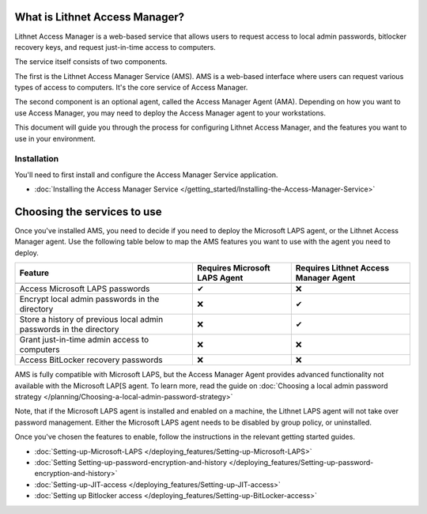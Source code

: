 What is Lithnet Access Manager?
####################################
Lithnet Access Manager is a web-based service that allows users to request access to local admin passwords, bitlocker recovery keys, and request just-in-time access to computers. 

The service itself consists of two components.

The first is the Lithnet Access Manager Service (AMS). AMS is a web-based interface where users can request various types of access to computers. It's the core service of Access Manager.

The second component is an optional agent, called the Access Manager Agent (AMA). Depending on how you want to use Access Manager, you may need to deploy the Access Manager agent to your workstations. 

This document will guide you through the process for configuring Lithnet Access Manager, and the features you want to use in your environment.

Installation
************
You'll need to first install and configure the Access Manager Service application. 

* :doc:`Installing the Access Manager Service </getting_started/Installing-the-Access-Manager-Service>`


Choosing the services to use
############################
Once you've installed AMS, you need to decide if you need to deploy the Microsoft LAPS agent, or the Lithnet Access Manager agent. Use the following table below to map the AMS features you want to use with the agent you need to deploy.



+---------------------------------------------------------------------+---------------------------------+--------------------------------------+
| Feature                                                             | Requires Microsoft LAPS Agent   | Requires Lithnet Access Manager Agent|
+=====================================================================+=================================+======================================+
+---------------------------------------------------------------------+---------------------------------+--------------------------------------+
| Access Microsoft LAPS passwords                                     | ✔                               | ❌                                   |
+---------------------------------------------------------------------+---------------------------------+--------------------------------------+
| Encrypt local admin passwords in the directory                      | ❌                              | ✔                                    |
+---------------------------------------------------------------------+---------------------------------+--------------------------------------+
| Store a history of previous local admin passwords in the directory  | ❌                              | ✔                                    |
+---------------------------------------------------------------------+---------------------------------+--------------------------------------+
| Grant just-in-time admin access to computers                        | ❌                              | ❌                                   |
+---------------------------------------------------------------------+---------------------------------+--------------------------------------+
| Access BitLocker recovery passwords                                 | ❌                              | ❌                                   |
+---------------------------------------------------------------------+---------------------------------+--------------------------------------+

AMS is fully compatible with Microsoft LAPS, but the Access Manager Agent provides advanced functionality not available with the Microsoft LAP[S agent. To learn more, read the guide on :doc:`Choosing a local admin password strategy </planning/Choosing-a-local-admin-password-strategy>`

Note, that if the Microsoft LAPS agent is installed and enabled on a machine, the Lithnet LAPS agent will not take over password management. Either the Microsoft LAPS agent needs to be disabled by group policy, or uninstalled.

Once you've chosen the features to enable, follow the instructions in the relevant getting started guides.

* :doc:`Setting-up-Microsoft-LAPS </deploying_features/Setting-up-Microsoft-LAPS>`
* :doc:`Setting Setting-up-password-encryption-and-history </deploying_features/Setting-up-password-encryption-and-history>`
* :doc:`Setting-up-JIT-access </deploying_features/Setting-up-JIT-access>`
* :doc:`Setting up Bitlocker access </deploying_features/Setting-up-BitLocker-access>`
